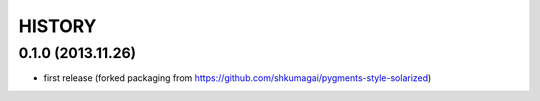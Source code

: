 HISTORY
=======


0.1.0 (2013.11.26)
------------------
* first release (forked packaging from
  https://github.com/shkumagai/pygments-style-solarized)
